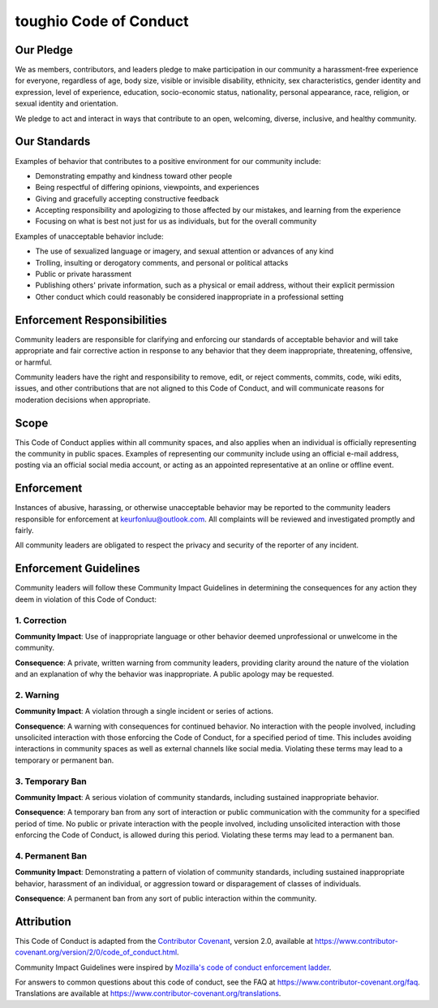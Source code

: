 toughio Code of Conduct
=======================

Our Pledge
----------

We as members, contributors, and leaders pledge to make participation in our community a harassment-free experience for everyone, regardless of age, body size, visible or invisible disability, ethnicity, sex characteristics, gender identity and expression, level of experience, education, socio-economic status, nationality, personal appearance, race, religion, or sexual identity and orientation.

We pledge to act and interact in ways that contribute to an open, welcoming, diverse, inclusive, and healthy community.

Our Standards
-------------

Examples of behavior that contributes to a positive environment for our community include:

-  Demonstrating empathy and kindness toward other people
-  Being respectful of differing opinions, viewpoints, and experiences
-  Giving and gracefully accepting constructive feedback
-  Accepting responsibility and apologizing to those affected by our mistakes, and learning from the experience
-  Focusing on what is best not just for us as individuals, but for the overall community

Examples of unacceptable behavior include:

-  The use of sexualized language or imagery, and sexual attention or advances of any kind
-  Trolling, insulting or derogatory comments, and personal or political attacks
-  Public or private harassment
-  Publishing others' private information, such as a physical or email address, without their explicit permission
-  Other conduct which could reasonably be considered inappropriate in a professional setting

Enforcement Responsibilities
----------------------------

Community leaders are responsible for clarifying and enforcing our standards of acceptable behavior and will take appropriate and fair corrective action in response to any behavior that they deem inappropriate, threatening, offensive, or harmful.

Community leaders have the right and responsibility to remove, edit, or reject comments, commits, code, wiki edits, issues, and other contributions that are not aligned to this Code of Conduct, and will communicate reasons for moderation decisions when appropriate.

Scope
-----

This Code of Conduct applies within all community spaces, and also applies when an individual is officially representing the community in public spaces. Examples of representing our community include using an official e-mail address, posting via an official social media account, or acting as an appointed representative at an online or offline event.

Enforcement
-----------

Instances of abusive, harassing, or otherwise unacceptable behavior may be reported to the community leaders responsible for enforcement at keurfonluu@outlook.com. All complaints will be reviewed and investigated promptly and fairly.

All community leaders are obligated to respect the privacy and security of the reporter of any incident.

Enforcement Guidelines
----------------------

Community leaders will follow these Community Impact Guidelines in determining the consequences for any action they deem in violation of this Code of Conduct:

1. Correction
~~~~~~~~~~~~~

**Community Impact**: Use of inappropriate language or other behavior deemed unprofessional or unwelcome in the community.

**Consequence**: A private, written warning from community leaders, providing clarity around the nature of the violation and an explanation of why the behavior was inappropriate. A public apology may be requested.

2. Warning
~~~~~~~~~~

**Community Impact**: A violation through a single incident or series of actions.

**Consequence**: A warning with consequences for continued behavior. No interaction with the people involved, including unsolicited interaction with those enforcing the Code of Conduct, for a specified period of time. This includes avoiding interactions in community spaces as well as external channels like social media. Violating these terms may lead to a temporary or permanent ban.

3. Temporary Ban
~~~~~~~~~~~~~~~~

**Community Impact**: A serious violation of community standards, including sustained inappropriate behavior.

**Consequence**: A temporary ban from any sort of interaction or public communication with the community for a specified period of time. No public or private interaction with the people involved, including unsolicited interaction with those enforcing the Code of Conduct, is allowed during this period. Violating these terms may lead to a permanent ban.

4. Permanent Ban
~~~~~~~~~~~~~~~~

**Community Impact**: Demonstrating a pattern of violation of community standards, including sustained inappropriate behavior, harassment of an individual, or aggression toward or disparagement of classes of individuals.

**Consequence**: A permanent ban from any sort of public interaction within the community.

Attribution
-----------

This Code of Conduct is adapted from the `Contributor Covenant <https://www.contributor-covenant.org>`__, version 2.0, available at https://www.contributor-covenant.org/version/2/0/code_of_conduct.html.

Community Impact Guidelines were inspired by `Mozilla's code of conduct enforcement ladder <https://github.com/mozilla/diversity>`__.

For answers to common questions about this code of conduct, see the FAQ at https://www.contributor-covenant.org/faq. Translations are available at https://www.contributor-covenant.org/translations.
